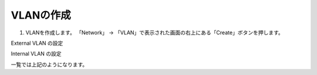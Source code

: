 VLANの作成
===========================

(1)	VLANを作成します。 「Network」 → 「VLAN」で表示された画面の右上にある「Create」ボタンを押します。

.. image:: images/mod3-1-1.png
   :scale: 40%
External VLAN の設定

.. image:: images/mod3-1-2.png
   :scale: 40%
Internal VLAN の設定

.. image:: images/mod3-1-3.png
   :scale: 40%
一覧では上記のようになります。

